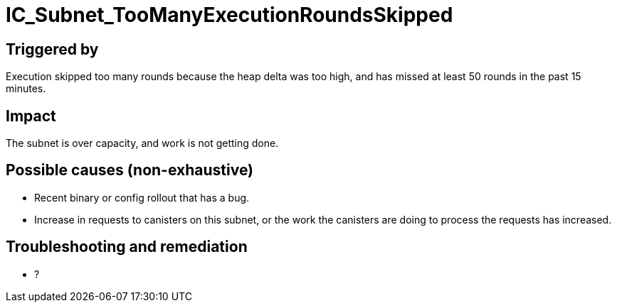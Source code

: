 = IC_Subnet_TooManyExecutionRoundsSkipped
:icons: font
ifdef::env-github,env-browser[:outfilesuffix:.adoc]

== Triggered by

Execution skipped too many rounds because the heap delta was too high,
and has missed at least 50 rounds in the past 15 minutes.

== Impact

The subnet is over capacity, and work is not getting done.

== Possible causes (non-exhaustive)

- Recent binary or config rollout that has a bug.

- Increase in requests to canisters on this subnet, or the work the
  canisters are doing to process the requests has increased.

== Troubleshooting and remediation

- ?

